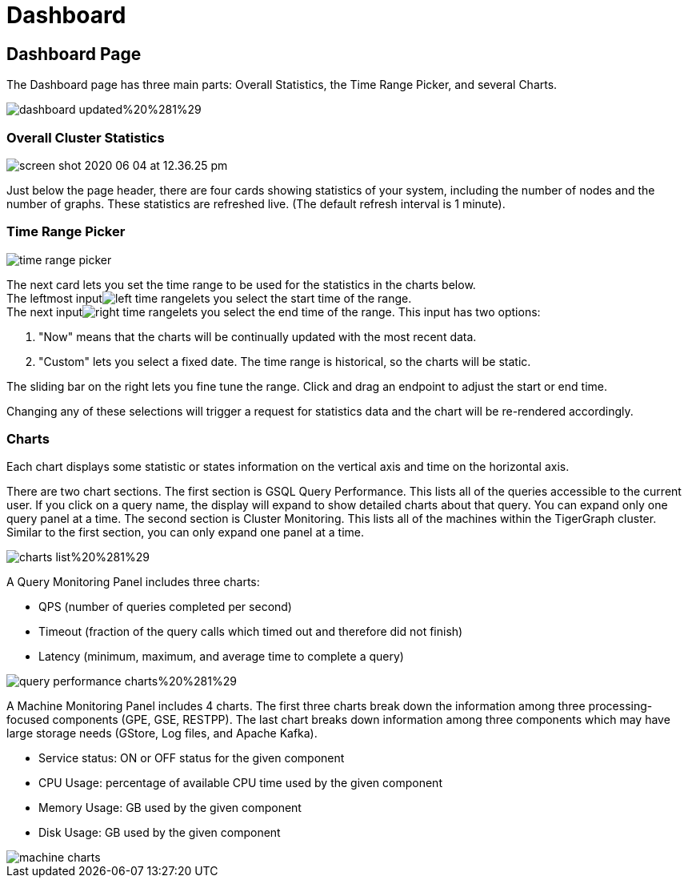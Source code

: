 = Dashboard

== Dashboard Page

The Dashboard page has three main parts: Overall Statistics, the Time Range Picker, and several Charts.

image::../../.gitbook/assets/dashboard-updated%20%281%29.png[]

=== Overall Cluster Statistics   +++<a id="TigerGraphAdminPortalUIGuide-OverallClusterStatistics">++++++</a>+++

image::../../.gitbook/assets/screen-shot-2020-06-04-at-12.36.25-pm.png[]

Just below the page header, there are four cards showing statistics of your system, including the number of nodes and the number of graphs. These statistics are refreshed live. (The default refresh interval is 1 minute).

=== Time Range Picker   +++<a id="TigerGraphAdminPortalUIGuide-TimeRangePicker">++++++</a>+++

image::../../.gitbook/assets/time_range_picker.png[]

The next card lets you set the time range to be used for the statistics in the charts below. +
The leftmost inputimage:../../.gitbook/assets/left_time_range.png[]lets you select the start time of the range. +
The next inputimage:../../.gitbook/assets/right_time_range.png[]lets you select the end time of the range. This input has two options:

. "Now" means that the charts will be continually updated with the most recent data.
. "Custom" lets you select a fixed date.  The time range is historical, so the charts will be static.

The sliding bar on the right lets you fine tune the range. Click and drag an endpoint to adjust the start or end time.

Changing any of these selections will trigger a request for statistics data and the chart will be re-rendered accordingly.

=== Charts +++<a id="TigerGraphAdminPortalUIGuide-Charts">++++++</a>+++

Each chart displays some statistic or states information on the vertical axis and time on the horizontal axis.

There are two chart sections. The first section is GSQL Query Performance. This lists all of the queries accessible to the current user. If you click on a query name, the display will expand to show detailed charts about that query. You can expand only one query panel at a time. The second section is Cluster Monitoring. This lists all of the machines within the TigerGraph cluster. Similar to the first section, you can only expand one panel at a time.

image::../../.gitbook/assets/charts_list%20%281%29.png[]

A Query Monitoring Panel includes three charts:

* QPS (number of queries completed per second)
* Timeout (fraction of the query calls which timed out and therefore did not finish)
* Latency (minimum, maximum, and average time to complete a query)

image::../../.gitbook/assets/query_performance_charts%20%281%29.png[]

A Machine Monitoring Panel includes 4 charts. The first three charts break down the information among three processing-focused components (GPE, GSE, RESTPP). The last chart breaks down information among three components which may have large storage needs (GStore, Log files, and Apache Kafka).

* Service status: ON or OFF status for the given component
* CPU Usage: percentage of available CPU time used by the given component
* Memory Usage: GB used by the given component
* Disk Usage: GB used by the given component

image::../../.gitbook/assets/machine-charts.png[]
